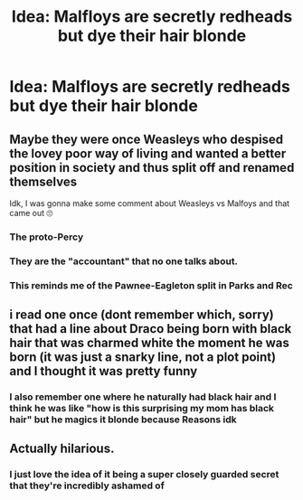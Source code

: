 #+TITLE: Idea: Malfloys are secretly redheads but dye their hair blonde

* Idea: Malfloys are secretly redheads but dye their hair blonde
:PROPERTIES:
:Author: aaronhowser1
:Score: 75
:DateUnix: 1546817017.0
:DateShort: 2019-Jan-07
:END:

** Maybe they were once Weasleys who despised the lovey poor way of living and wanted a better position in society and thus split off and renamed themselves

Idk, I was gonna make some comment about Weasleys vs Malfoys and that came out 🙄
:PROPERTIES:
:Author: tectonictigress
:Score: 63
:DateUnix: 1546820368.0
:DateShort: 2019-Jan-07
:END:

*** The proto-Percy
:PROPERTIES:
:Author: aaronhowser1
:Score: 34
:DateUnix: 1546820482.0
:DateShort: 2019-Jan-07
:END:


*** They are the "accountant" that no one talks about.
:PROPERTIES:
:Author: BobVosh
:Score: 28
:DateUnix: 1546841822.0
:DateShort: 2019-Jan-07
:END:


*** This reminds me of the Pawnee-Eagleton split in Parks and Rec
:PROPERTIES:
:Author: TimeTurner394
:Score: 2
:DateUnix: 1546921105.0
:DateShort: 2019-Jan-08
:END:


** i read one once (dont remember which, sorry) that had a line about Draco being born with black hair that was charmed white the moment he was born (it was just a snarky line, not a plot point) and I thought it was pretty funny
:PROPERTIES:
:Author: stealthxstar
:Score: 20
:DateUnix: 1546831659.0
:DateShort: 2019-Jan-07
:END:

*** I also remember one where he naturally had black hair and I think he was like "how is this surprising my mom has black hair" but he magics it blonde because Reasons idk
:PROPERTIES:
:Author: avenginginsanity
:Score: 18
:DateUnix: 1546831918.0
:DateShort: 2019-Jan-07
:END:


** Actually hilarious.
:PROPERTIES:
:Author: James_Locke
:Score: 10
:DateUnix: 1546832870.0
:DateShort: 2019-Jan-07
:END:

*** I just love the idea of it being a super closely guarded secret that they're incredibly ashamed of
:PROPERTIES:
:Author: aaronhowser1
:Score: 10
:DateUnix: 1546834401.0
:DateShort: 2019-Jan-07
:END:
